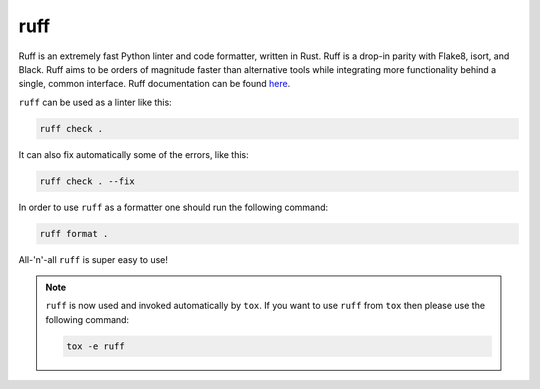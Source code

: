 .. _ruff:

ruff
====

Ruff is an extremely fast Python linter and code formatter, written in Rust.
Ruff is a drop-in parity with Flake8, isort, and Black.
Ruff aims to be orders of magnitude faster than alternative tools while integrating more functionality behind a single, common interface.
Ruff documentation can be found `here <https://docs.astral.sh/ruff/>`_.

``ruff`` can be used as a linter like this:

.. code-block:: bash

   ruff check .

It can also fix automatically some of the errors, like this:

.. code-block:: bash

   ruff check . --fix

In order to use ``ruff`` as a formatter one should run the following command:

.. code-block:: bash

   ruff format .

All-'n'-all ``ruff`` is super easy to use!

.. note::

   ``ruff`` is now used and invoked automatically by ``tox``.
   If you want to use ``ruff`` from ``tox`` then please use the following command:

   .. code-block:: bash

      tox -e ruff

